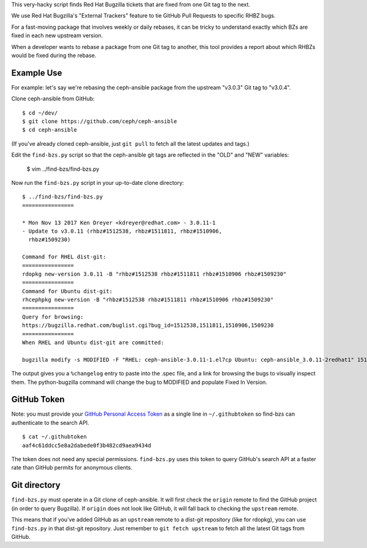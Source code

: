 This very-hacky script finds Red Hat Bugzilla tickets that are fixed from one
Git tag to the next.

We use Red Hat Bugzilla's "External Trackers" feature to tie GitHub Pull
Requests to specific RHBZ bugs.

For a fast-moving package that involves weekly or daily rebases, it can be
tricky to understand exactly which BZs are fixed in each new upstream version.

When a developer wants to rebase a package from one Git tag to another, this
tool provides a report about which RHBZs would be fixed during the rebase.

Example Use
-----------

For example: let's say we're rebasing the ceph-ansible package from the
upstream "v3.0.3" Git tag to "v3.0.4".

Clone ceph-ansible from GitHub::

    $ cd ~/dev/
    $ git clone https://github.com/ceph/ceph-ansible
    $ cd ceph-ansible

(If you've already cloned ceph-ansible, just ``git pull`` to fetch all the
latest updates and tags.)

Edit the ``find-bzs.py`` script so that the ceph-ansible git tags are reflected
in the "OLD" and "NEW" variables:

    $ vim ../find-bzs/find-bzs.py

Now run the ``find-bzs.py`` script in your up-to-date clone directory::

    $ ../find-bzs/find-bzs.py
    ================

    * Mon Nov 13 2017 Ken Dreyer <kdreyer@redhat.com> - 3.0.11-1
    - Update to v3.0.11 (rhbz#1512538, rhbz#1511811, rhbz#1510906,
      rhbz#1509230)

    Command for RHEL dist-git:
    ================
    rdopkg new-version 3.0.11 -B "rhbz#1512538 rhbz#1511811 rhbz#1510906 rhbz#1509230"
    ================
    Command for Ubuntu dist-git:
    rhcephpkg new-version -B "rhbz#1512538 rhbz#1511811 rhbz#1510906 rhbz#1509230"
    ================
    Query for browsing:
    https://bugzilla.redhat.com/buglist.cgi?bug_id=1512538,1511811,1510906,1509230
    ================
    When RHEL and Ubuntu dist-git are committed:

    bugzilla modify -s MODIFIED -F "RHEL: ceph-ansible-3.0.11-1.el7cp Ubuntu: ceph-ansible_3.0.11-2redhat1" 1512538 1511811 1510906 1509230


The output gives you a ``%changelog`` entry to paste into the .spec file, and a
link for browsing the bugs to visually inspect them. The python-bugzilla
command will change the bug to MODIFIED and populate Fixed In Version.

GitHub Token
------------

Note: you must provide your `GitHub Personal Access Token
<https://github.com/settings/tokens>`_ as a single line in ``~/.githubtoken``
so find-bzs can authenticate to the search API.

::

    $ cat ~/.githubtoken
    aaf4c61ddcc5e8a2dabede0f3b482cd9aea9434d

The token does not need any special permissions. ``find-bzs.py`` uses this
token to query GitHub's search API at a faster rate than GitHub permits for
anonymous clients.

Git directory
-------------

``find-bzs.py`` must operate in a Git clone of ceph-ansible. It will first
check the ``origin`` remote to find the GitHub project (in order to query
Bugzilla). If ``origin`` does not look like GitHub, it will fall back to
checking the ``upstream`` remote.

This means that if you've added GitHub as an ``upstream`` remote to a dist-git
repository (like for rdopkg), you can use ``find-bzs.py`` in that dist-git
repository. Just remember to ``git fetch upstream`` to fetch all the latest Git
tags from GitHub.
